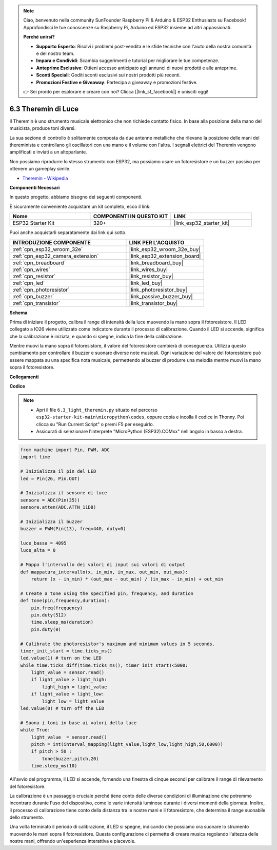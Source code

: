 .. note::

    Ciao, benvenuto nella community SunFounder Raspberry Pi & Arduino & ESP32 Enthusiasts su Facebook! Approfondisci le tue conoscenze su Raspberry Pi, Arduino ed ESP32 insieme ad altri appassionati.

    **Perché unirsi?**

    - **Supporto Esperto**: Risolvi i problemi post-vendita e le sfide tecniche con l'aiuto della nostra comunità e del nostro team.
    - **Impara e Condividi**: Scambia suggerimenti e tutorial per migliorare le tue competenze.
    - **Anteprime Esclusive**: Ottieni accesso anticipato agli annunci di nuovi prodotti e alle anteprime.
    - **Sconti Speciali**: Goditi sconti esclusivi sui nostri prodotti più recenti.
    - **Promozioni Festive e Giveaway**: Partecipa a giveaway e promozioni festive.

    👉 Sei pronto per esplorare e creare con noi? Clicca [|link_sf_facebook|] e unisciti oggi!

.. _py_light_theremin:

6.3 Theremin di Luce
=========================

Il Theremin è uno strumento musicale elettronico che non richiede contatto fisico. In base alla posizione della mano del musicista, produce toni diversi.

La sua sezione di controllo è solitamente composta da due antenne metalliche che rilevano la posizione delle mani del thereminista e controllano gli oscillatori con una mano e il volume con l'altra. I segnali elettrici del Theremin vengono amplificati e inviati a un altoparlante.

Non possiamo riprodurre lo stesso strumento con ESP32, ma possiamo usare un fotoresistore e un buzzer passivo per ottenere un gameplay simile.

* `Theremin - Wikipedia <https://en.wikipedia.org/wiki/Theremin>`_

**Componenti Necessari**

In questo progetto, abbiamo bisogno dei seguenti componenti.

È sicuramente conveniente acquistare un kit completo, ecco il link:

.. list-table::
    :widths: 20 20 20
    :header-rows: 1

    *   - Nome	
        - COMPONENTI IN QUESTO KIT
        - LINK
    *   - ESP32 Starter Kit
        - 320+
        - |link_esp32_starter_kit|

Puoi anche acquistarli separatamente dai link qui sotto.

.. list-table::
    :widths: 30 20
    :header-rows: 1

    *   - INTRODUZIONE COMPONENTE
        - LINK PER L'ACQUISTO

    *   - :ref:`cpn_esp32_wroom_32e`
        - |link_esp32_wroom_32e_buy|
    *   - :ref:`cpn_esp32_camera_extension`
        - |link_esp32_extension_board|
    *   - :ref:`cpn_breadboard`
        - |link_breadboard_buy|
    *   - :ref:`cpn_wires`
        - |link_wires_buy|
    *   - :ref:`cpn_resistor`
        - |link_resistor_buy|
    *   - :ref:`cpn_led`
        - |link_led_buy|
    *   - :ref:`cpn_photoresistor`
        - |link_photoresistor_buy|
    *   - :ref:`cpn_buzzer`
        - |link_passive_buzzer_buy|
    *   - :ref:`cpn_transistor`
        - |link_transistor_buy|

**Schema**

.. image:: ../../img/circuit/circuit_6.3_light_theremin.png

Prima di iniziare il progetto, calibra il range di intensità della luce muovendo la mano sopra il fotoresistore. Il LED collegato a IO26 viene utilizzato come indicatore durante il processo di calibrazione. Quando il LED si accende, significa che la calibrazione è iniziata, e quando si spegne, indica la fine della calibrazione.

Mentre muovi la mano sopra il fotoresistore, il valore del fotoresistore cambierà di conseguenza. 
Utilizza questo cambiamento per controllare il buzzer e suonare diverse note musicali. 
Ogni variazione del valore del fotoresistore può essere mappata su una specifica nota musicale, permettendo 
al buzzer di produrre una melodia mentre muovi la mano sopra il fotoresistore.

**Collegamenti**

.. image:: ../../img/wiring/6.3_theremin_bb.png

**Codice**

.. note::

    * Apri il file ``6.3_light_theremin.py`` situato nel percorso ``esp32-starter-kit-main\micropython\codes``, oppure copia e incolla il codice in Thonny. Poi clicca su "Run Current Script" o premi F5 per eseguirlo.
    * Assicurati di selezionare l'interprete "MicroPython (ESP32).COMxx" nell'angolo in basso a destra. 

.. code-block:: python

    from machine import Pin, PWM, ADC
    import time

    # Inizializza il pin del LED
    led = Pin(26, Pin.OUT)

    # Inizializza il sensore di luce
    sensore = ADC(Pin(35))
    sensore.atten(ADC.ATTN_11DB)

    # Inizializza il buzzer
    buzzer = PWM(Pin(13), freq=440, duty=0)

    luce_bassa = 4095
    luce_alta = 0

    # Mappa l'intervallo dei valori di input sui valori di output
    def mappatura_intervallo(x, in_min, in_max, out_min, out_max):
        return (x - in_min) * (out_max - out_min) / (in_max - in_min) + out_min

    # Create a tone using the specified pin, frequency, and duration
    def tone(pin,frequency,duration):
        pin.freq(frequency)
        pin.duty(512)
        time.sleep_ms(duration)
        pin.duty(0)

    # Calibrate the photoresistor's maximum and minimum values in 5 seconds.
    timer_init_start = time.ticks_ms()
    led.value(1) # turn on the LED   
    while time.ticks_diff(time.ticks_ms(), timer_init_start)<5000:
        light_value = sensor.read()
        if light_value > light_high:
            light_high = light_value
        if light_value < light_low:
            light_low = light_value   
    led.value(0) # turn off the LED 

    # Suona i toni in base ai valori della luce
    while True:
        light_value  = sensor.read()
        pitch = int(interval_mapping(light_value,light_low,light_high,50,6000))
        if pitch > 50 :
            tone(buzzer,pitch,20)
        time.sleep_ms(10)

All'avvio del programma, il LED si accende, fornendo una finestra di cinque secondi per calibrare il range di rilevamento del fotoresistore.

La calibrazione è un passaggio cruciale perché tiene conto delle diverse condizioni di illuminazione che potremmo incontrare durante l'uso del dispositivo, 
come le varie intensità luminose durante i diversi momenti della giornata. 
Inoltre, il processo di calibrazione tiene conto della distanza tra le nostre mani 
e il fotoresistore, che determina il range suonabile dello strumento.

Una volta terminato il periodo di calibrazione, il LED si spegne, indicando che possiamo ora suonare lo strumento muovendo le mani sopra il fotoresistore. 
Questa configurazione ci permette di creare musica regolando l'altezza delle nostre mani, offrendo un'esperienza interattiva e piacevole.
